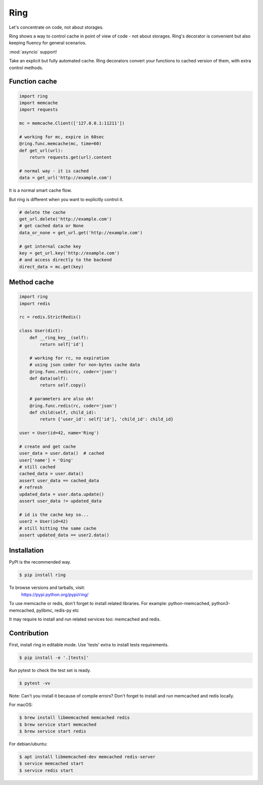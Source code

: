 Ring
~~~~

.. image:: https://travis-ci.org/youknowone/ring.svg?branch=master
    :target: https://travis-ci.org/youknowone/ring

Let's concentrate on code, not about storages.

Ring shows a way to control cache in point of view of code - not about storages.
Ring's decorator is convenient but also keeping fluency for general scenarios.

:mod:`asyncio` support!

Take an explicit but fully automated cache.
Ring decorators convert your functions to cached version of them, with extra control methods.


Function cache
--------------

.. code:: python

    import ring
    import memcache
    import requests

    mc = memcache.Client(['127.0.0.1:11211'])

    # working for mc, expire in 60sec
    @ring.func.memcache(mc, time=60)
    def get_url(url):
        return requests.get(url).content

    # normal way - it is cached
    data = get_url('http://example.com')

It is a normal smart cache flow.

But ring is different when you want to explicitly control it.


.. code:: python

    # delete the cache
    get_url.delete('http://example.com')
    # get cached data or None
    data_or_none = get_url.get('http://example.com')

    # get internal cache key
    key = get_url.key('http://example.com')
    # and access directly to the backend
    direct_data = mc.get(key)


Method cache
------------

.. code:: python

    import ring
    import redis

    rc = redis.StrictRedis()

    class User(dict):
        def __ring_key__(self):
            return self['id']

        # working for rc, no expiration
        # using json coder for non-bytes cache data
        @ring.func.redis(rc, coder='json')
        def data(self):
            return self.copy()

        # parameters are also ok!
        @ring.func.redis(rc, coder='json')
        def child(self, child_id):
            return {'user_id': self['id'], 'child_id': child_id}

    user = User(id=42, name='Ring')

    # create and get cache
    user_data = user.data()  # cached
    user['name'] = 'Ding'
    # still cached
    cached_data = user.data()
    assert user_data == cached_data
    # refresh
    updated_data = user.data.update()
    assert user_data != updated_data

    # id is the cache key so...
    user2 = User(id=42)
    # still hitting the same cache
    assert updated_data == user2.data()


Installation
------------

PyPI is the recommended way.

.. sourcecode:: shell

    $ pip install ring

To browse versions and tarballs, visit:
    `<https://pypi.python.org/pypi/ring/>`_


To use memcache or redis, don't forget to install related libraries.
For example: python-memcached, python3-memcached, pylibmc, redis-py etc

It may require to install and run related services too: memcached and redis.


Contribution
------------

First, install ring in editable mode. Use 'tests' extra to install tests requirements.

.. code:: sh

    $ pip install -e '.[tests]'


Run pytest to check the test set is ready.

.. code:: sh

    $ pytest -vv


Note: Can't you install it because of compile errors?
Don't forget to install and run memcached and redis locally.

For macOS:

.. code:: sh

    $ brew install libmemcached memcached redis
    $ brew service start memcached
    $ brew service start redis


For debian/ubuntu:

.. code:: sh

    $ apt install libmemcached-dev memcached redis-server
    $ service memcached start
    $ service redis start
